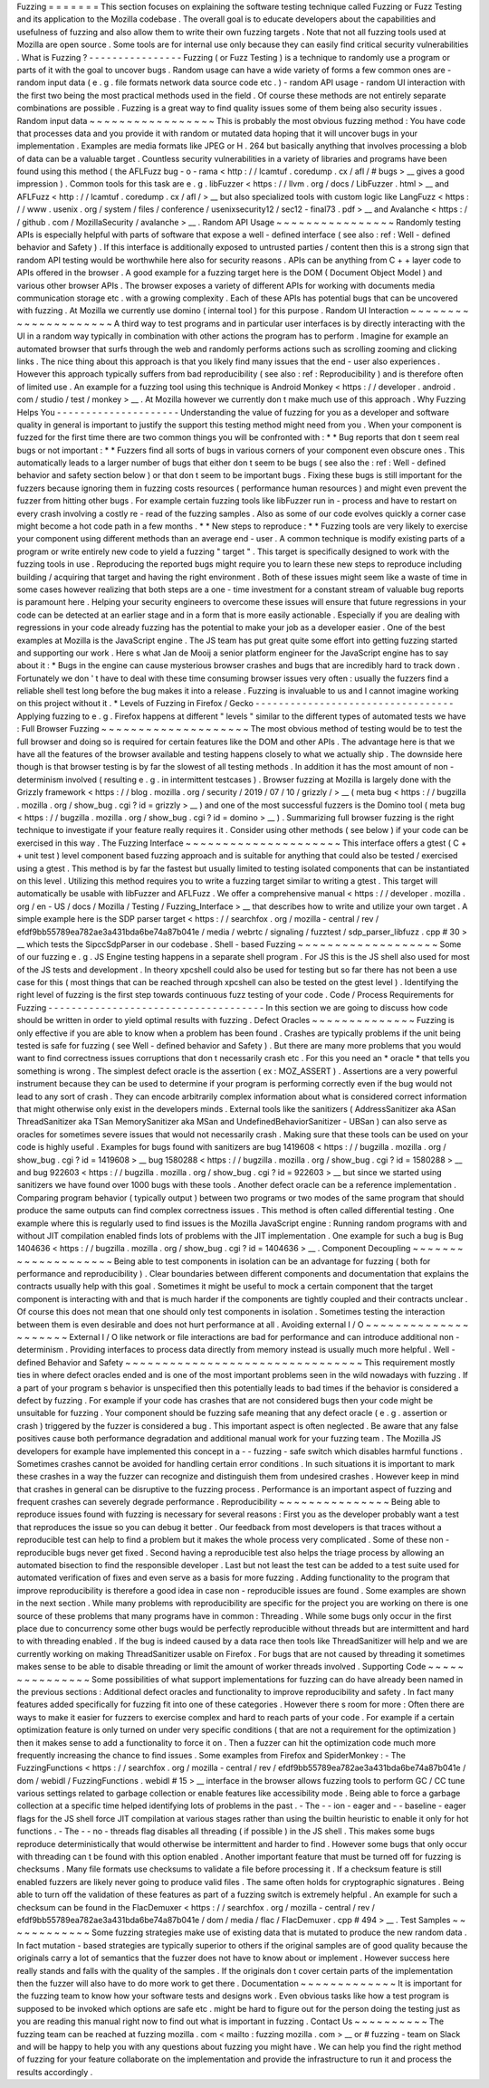 Fuzzing
=
=
=
=
=
=
=
This
section
focuses
on
explaining
the
software
testing
technique
called
Fuzzing
or
Fuzz
Testing
and
its
application
to
the
Mozilla
codebase
.
The
overall
goal
is
to
educate
developers
about
the
capabilities
and
usefulness
of
fuzzing
and
also
allow
them
to
write
their
own
fuzzing
targets
.
Note
that
not
all
fuzzing
tools
used
at
Mozilla
are
open
source
.
Some
tools
are
for
internal
use
only
because
they
can
easily
find
critical
security
vulnerabilities
.
What
is
Fuzzing
?
-
-
-
-
-
-
-
-
-
-
-
-
-
-
-
-
Fuzzing
(
or
Fuzz
Testing
)
is
a
technique
to
randomly
use
a
program
or
parts
of
it
with
the
goal
to
uncover
bugs
.
Random
usage
can
have
a
wide
variety
of
forms
a
few
common
ones
are
-
random
input
data
(
e
.
g
.
file
formats
network
data
source
code
etc
.
)
-
random
API
usage
-
random
UI
interaction
with
the
first
two
being
the
most
practical
methods
used
in
the
field
.
Of
course
these
methods
are
not
entirely
separate
combinations
are
possible
.
Fuzzing
is
a
great
way
to
find
quality
issues
some
of
them
being
also
security
issues
.
Random
input
data
~
~
~
~
~
~
~
~
~
~
~
~
~
~
~
~
~
This
is
probably
the
most
obvious
fuzzing
method
:
You
have
code
that
processes
data
and
you
provide
it
with
random
or
mutated
data
hoping
that
it
will
uncover
bugs
in
your
implementation
.
Examples
are
media
formats
like
JPEG
or
H
.
264
but
basically
anything
that
involves
processing
a
blob
of
data
can
be
a
valuable
target
.
Countless
security
vulnerabilities
in
a
variety
of
libraries
and
programs
have
been
found
using
this
method
(
the
AFLFuzz
bug
-
o
-
rama
<
http
:
/
/
lcamtuf
.
coredump
.
cx
/
afl
/
#
bugs
>
__
gives
a
good
impression
)
.
Common
tools
for
this
task
are
e
.
g
.
libFuzzer
<
https
:
/
/
llvm
.
org
/
docs
/
LibFuzzer
.
html
>
__
and
AFLFuzz
<
http
:
/
/
lcamtuf
.
coredump
.
cx
/
afl
/
>
__
but
also
specialized
tools
with
custom
logic
like
LangFuzz
<
https
:
/
/
www
.
usenix
.
org
/
system
/
files
/
conference
/
usenixsecurity12
/
sec12
-
final73
.
pdf
>
__
and
Avalanche
<
https
:
/
/
github
.
com
/
MozillaSecurity
/
avalanche
>
__
.
Random
API
Usage
~
~
~
~
~
~
~
~
~
~
~
~
~
~
~
~
Randomly
testing
APIs
is
especially
helpful
with
parts
of
software
that
expose
a
well
-
defined
interface
(
see
also
:
ref
:
Well
-
defined
behavior
and
Safety
)
.
If
this
interface
is
additionally
exposed
to
untrusted
parties
/
content
then
this
is
a
strong
sign
that
random
API
testing
would
be
worthwhile
here
also
for
security
reasons
.
APIs
can
be
anything
from
C
+
+
layer
code
to
APIs
offered
in
the
browser
.
A
good
example
for
a
fuzzing
target
here
is
the
DOM
(
Document
Object
Model
)
and
various
other
browser
APIs
.
The
browser
exposes
a
variety
of
different
APIs
for
working
with
documents
media
communication
storage
etc
.
with
a
growing
complexity
.
Each
of
these
APIs
has
potential
bugs
that
can
be
uncovered
with
fuzzing
.
At
Mozilla
we
currently
use
domino
(
internal
tool
)
for
this
purpose
.
Random
UI
Interaction
~
~
~
~
~
~
~
~
~
~
~
~
~
~
~
~
~
~
~
~
~
A
third
way
to
test
programs
and
in
particular
user
interfaces
is
by
directly
interacting
with
the
UI
in
a
random
way
typically
in
combination
with
other
actions
the
program
has
to
perform
.
Imagine
for
example
an
automated
browser
that
surfs
through
the
web
and
randomly
performs
actions
such
as
scrolling
zooming
and
clicking
links
.
The
nice
thing
about
this
approach
is
that
you
likely
find
many
issues
that
the
end
-
user
also
experiences
.
However
this
approach
typically
suffers
from
bad
reproducibility
(
see
also
:
ref
:
Reproducibility
)
and
is
therefore
often
of
limited
use
.
An
example
for
a
fuzzing
tool
using
this
technique
is
Android
Monkey
<
https
:
/
/
developer
.
android
.
com
/
studio
/
test
/
monkey
>
__
.
At
Mozilla
however
we
currently
don
t
make
much
use
of
this
approach
.
Why
Fuzzing
Helps
You
-
-
-
-
-
-
-
-
-
-
-
-
-
-
-
-
-
-
-
-
-
Understanding
the
value
of
fuzzing
for
you
as
a
developer
and
software
quality
in
general
is
important
to
justify
the
support
this
testing
method
might
need
from
you
.
When
your
component
is
fuzzed
for
the
first
time
there
are
two
common
things
you
will
be
confronted
with
:
*
*
Bug
reports
that
don
t
seem
real
bugs
or
not
important
:
*
*
Fuzzers
find
all
sorts
of
bugs
in
various
corners
of
your
component
even
obscure
ones
.
This
automatically
leads
to
a
larger
number
of
bugs
that
either
don
t
seem
to
be
bugs
(
see
also
the
:
ref
:
Well
-
defined
behavior
and
safety
section
below
)
or
that
don
t
seem
to
be
important
bugs
.
Fixing
these
bugs
is
still
important
for
the
fuzzers
because
ignoring
them
in
fuzzing
costs
resources
(
performance
human
resources
)
and
might
even
prevent
the
fuzzer
from
hitting
other
bugs
.
For
example
certain
fuzzing
tools
like
libFuzzer
run
in
-
process
and
have
to
restart
on
every
crash
involving
a
costly
re
-
read
of
the
fuzzing
samples
.
Also
as
some
of
our
code
evolves
quickly
a
corner
case
might
become
a
hot
code
path
in
a
few
months
.
*
*
New
steps
to
reproduce
:
*
*
Fuzzing
tools
are
very
likely
to
exercise
your
component
using
different
methods
than
an
average
end
-
user
.
A
common
technique
is
modify
existing
parts
of
a
program
or
write
entirely
new
code
to
yield
a
fuzzing
"
target
"
.
This
target
is
specifically
designed
to
work
with
the
fuzzing
tools
in
use
.
Reproducing
the
reported
bugs
might
require
you
to
learn
these
new
steps
to
reproduce
including
building
/
acquiring
that
target
and
having
the
right
environment
.
Both
of
these
issues
might
seem
like
a
waste
of
time
in
some
cases
however
realizing
that
both
steps
are
a
one
-
time
investment
for
a
constant
stream
of
valuable
bug
reports
is
paramount
here
.
Helping
your
security
engineers
to
overcome
these
issues
will
ensure
that
future
regressions
in
your
code
can
be
detected
at
an
earlier
stage
and
in
a
form
that
is
more
easily
actionable
.
Especially
if
you
are
dealing
with
regressions
in
your
code
already
fuzzing
has
the
potential
to
make
your
job
as
a
developer
easier
.
One
of
the
best
examples
at
Mozilla
is
the
JavaScript
engine
.
The
JS
team
has
put
great
quite
some
effort
into
getting
fuzzing
started
and
supporting
our
work
.
Here
s
what
Jan
de
Mooij
a
senior
platform
engineer
for
the
JavaScript
engine
has
to
say
about
it
:
*
Bugs
in
the
engine
can
cause
mysterious
browser
crashes
and
bugs
that
are
incredibly
hard
to
track
down
.
Fortunately
we
don
'
t
have
to
deal
with
these
time
consuming
browser
issues
very
often
:
usually
the
fuzzers
find
a
reliable
shell
test
long
before
the
bug
makes
it
into
a
release
.
Fuzzing
is
invaluable
to
us
and
I
cannot
imagine
working
on
this
project
without
it
.
*
Levels
of
Fuzzing
in
Firefox
/
Gecko
-
-
-
-
-
-
-
-
-
-
-
-
-
-
-
-
-
-
-
-
-
-
-
-
-
-
-
-
-
-
-
-
-
-
Applying
fuzzing
to
e
.
g
.
Firefox
happens
at
different
"
levels
"
similar
to
the
different
types
of
automated
tests
we
have
:
Full
Browser
Fuzzing
~
~
~
~
~
~
~
~
~
~
~
~
~
~
~
~
~
~
~
~
The
most
obvious
method
of
testing
would
be
to
test
the
full
browser
and
doing
so
is
required
for
certain
features
like
the
DOM
and
other
APIs
.
The
advantage
here
is
that
we
have
all
the
features
of
the
browser
available
and
testing
happens
closely
to
what
we
actually
ship
.
The
downside
here
though
is
that
browser
testing
is
by
far
the
slowest
of
all
testing
methods
.
In
addition
it
has
the
most
amount
of
non
-
determinism
involved
(
resulting
e
.
g
.
in
intermittent
testcases
)
.
Browser
fuzzing
at
Mozilla
is
largely
done
with
the
Grizzly
framework
<
https
:
/
/
blog
.
mozilla
.
org
/
security
/
2019
/
07
/
10
/
grizzly
/
>
__
(
meta
bug
<
https
:
/
/
bugzilla
.
mozilla
.
org
/
show_bug
.
cgi
?
id
=
grizzly
>
__
)
and
one
of
the
most
successful
fuzzers
is
the
Domino
tool
(
meta
bug
<
https
:
/
/
bugzilla
.
mozilla
.
org
/
show_bug
.
cgi
?
id
=
domino
>
__
)
.
Summarizing
full
browser
fuzzing
is
the
right
technique
to
investigate
if
your
feature
really
requires
it
.
Consider
using
other
methods
(
see
below
)
if
your
code
can
be
exercised
in
this
way
.
The
Fuzzing
Interface
~
~
~
~
~
~
~
~
~
~
~
~
~
~
~
~
~
~
~
~
~
This
interface
offers
a
gtest
(
C
+
+
unit
test
)
level
component
based
fuzzing
approach
and
is
suitable
for
anything
that
could
also
be
tested
/
exercised
using
a
gtest
.
This
method
is
by
far
the
fastest
but
usually
limited
to
testing
isolated
components
that
can
be
instantiated
on
this
level
.
Utilizing
this
method
requires
you
to
write
a
fuzzing
target
similar
to
writing
a
gtest
.
This
target
will
automatically
be
usable
with
libFuzzer
and
AFLFuzz
.
We
offer
a
comprehensive
manual
<
https
:
/
/
developer
.
mozilla
.
org
/
en
-
US
/
docs
/
Mozilla
/
Testing
/
Fuzzing_Interface
>
__
that
describes
how
to
write
and
utilize
your
own
target
.
A
simple
example
here
is
the
SDP
parser
target
<
https
:
/
/
searchfox
.
org
/
mozilla
-
central
/
rev
/
efdf9bb55789ea782ae3a431bda6be74a87b041e
/
media
/
webrtc
/
signaling
/
fuzztest
/
sdp_parser_libfuzz
.
cpp
#
30
>
__
which
tests
the
SipccSdpParser
in
our
codebase
.
Shell
-
based
Fuzzing
~
~
~
~
~
~
~
~
~
~
~
~
~
~
~
~
~
~
~
Some
of
our
fuzzing
e
.
g
.
JS
Engine
testing
happens
in
a
separate
shell
program
.
For
JS
this
is
the
JS
shell
also
used
for
most
of
the
JS
tests
and
development
.
In
theory
xpcshell
could
also
be
used
for
testing
but
so
far
there
has
not
been
a
use
case
for
this
(
most
things
that
can
be
reached
through
xpcshell
can
also
be
tested
on
the
gtest
level
)
.
Identifying
the
right
level
of
fuzzing
is
the
first
step
towards
continuous
fuzz
testing
of
your
code
.
Code
/
Process
Requirements
for
Fuzzing
-
-
-
-
-
-
-
-
-
-
-
-
-
-
-
-
-
-
-
-
-
-
-
-
-
-
-
-
-
-
-
-
-
-
-
-
-
In
this
section
we
are
going
to
discuss
how
code
should
be
written
in
order
to
yield
optimal
results
with
fuzzing
.
Defect
Oracles
~
~
~
~
~
~
~
~
~
~
~
~
~
~
Fuzzing
is
only
effective
if
you
are
able
to
know
when
a
problem
has
been
found
.
Crashes
are
typically
problems
if
the
unit
being
tested
is
safe
for
fuzzing
(
see
Well
-
defined
behavior
and
Safety
)
.
But
there
are
many
more
problems
that
you
would
want
to
find
correctness
issues
corruptions
that
don
t
necessarily
crash
etc
.
For
this
you
need
an
*
oracle
*
that
tells
you
something
is
wrong
.
The
simplest
defect
oracle
is
the
assertion
(
ex
:
MOZ_ASSERT
)
.
Assertions
are
a
very
powerful
instrument
because
they
can
be
used
to
determine
if
your
program
is
performing
correctly
even
if
the
bug
would
not
lead
to
any
sort
of
crash
.
They
can
encode
arbitrarily
complex
information
about
what
is
considered
correct
information
that
might
otherwise
only
exist
in
the
developers
minds
.
External
tools
like
the
sanitizers
(
AddressSanitizer
aka
ASan
ThreadSanitizer
aka
TSan
MemorySanitizer
aka
MSan
and
UndefinedBehaviorSanitizer
-
UBSan
)
can
also
serve
as
oracles
for
sometimes
severe
issues
that
would
not
necessarily
crash
.
Making
sure
that
these
tools
can
be
used
on
your
code
is
highly
useful
.
Examples
for
bugs
found
with
sanitizers
are
bug
1419608
<
https
:
/
/
bugzilla
.
mozilla
.
org
/
show_bug
.
cgi
?
id
=
1419608
>
__
bug
1580288
<
https
:
/
/
bugzilla
.
mozilla
.
org
/
show_bug
.
cgi
?
id
=
1580288
>
__
and
bug
922603
<
https
:
/
/
bugzilla
.
mozilla
.
org
/
show_bug
.
cgi
?
id
=
922603
>
__
but
since
we
started
using
sanitizers
we
have
found
over
1000
bugs
with
these
tools
.
Another
defect
oracle
can
be
a
reference
implementation
.
Comparing
program
behavior
(
typically
output
)
between
two
programs
or
two
modes
of
the
same
program
that
should
produce
the
same
outputs
can
find
complex
correctness
issues
.
This
method
is
often
called
differential
testing
.
One
example
where
this
is
regularly
used
to
find
issues
is
the
Mozilla
JavaScript
engine
:
Running
random
programs
with
and
without
JIT
compilation
enabled
finds
lots
of
problems
with
the
JIT
implementation
.
One
example
for
such
a
bug
is
Bug
1404636
<
https
:
/
/
bugzilla
.
mozilla
.
org
/
show_bug
.
cgi
?
id
=
1404636
>
__
.
Component
Decoupling
~
~
~
~
~
~
~
~
~
~
~
~
~
~
~
~
~
~
~
~
Being
able
to
test
components
in
isolation
can
be
an
advantage
for
fuzzing
(
both
for
performance
and
reproducibility
)
.
Clear
boundaries
between
different
components
and
documentation
that
explains
the
contracts
usually
help
with
this
goal
.
Sometimes
it
might
be
useful
to
mock
a
certain
component
that
the
target
component
is
interacting
with
and
that
is
much
harder
if
the
components
are
tightly
coupled
and
their
contracts
unclear
.
Of
course
this
does
not
mean
that
one
should
only
test
components
in
isolation
.
Sometimes
testing
the
interaction
between
them
is
even
desirable
and
does
not
hurt
performance
at
all
.
Avoiding
external
I
/
O
~
~
~
~
~
~
~
~
~
~
~
~
~
~
~
~
~
~
~
~
~
External
I
/
O
like
network
or
file
interactions
are
bad
for
performance
and
can
introduce
additional
non
-
determinism
.
Providing
interfaces
to
process
data
directly
from
memory
instead
is
usually
much
more
helpful
.
Well
-
defined
Behavior
and
Safety
~
~
~
~
~
~
~
~
~
~
~
~
~
~
~
~
~
~
~
~
~
~
~
~
~
~
~
~
~
~
~
~
This
requirement
mostly
ties
in
where
defect
oracles
ended
and
is
one
of
the
most
important
problems
seen
in
the
wild
nowadays
with
fuzzing
.
If
a
part
of
your
program
s
behavior
is
unspecified
then
this
potentially
leads
to
bad
times
if
the
behavior
is
considered
a
defect
by
fuzzing
.
For
example
if
your
code
has
crashes
that
are
not
considered
bugs
then
your
code
might
be
unsuitable
for
fuzzing
.
Your
component
should
be
fuzzing
safe
meaning
that
any
defect
oracle
(
e
.
g
.
assertion
or
crash
)
triggered
by
the
fuzzer
is
considered
a
bug
.
This
important
aspect
is
often
neglected
.
Be
aware
that
any
false
positives
cause
both
performance
degradation
and
additional
manual
work
for
your
fuzzing
team
.
The
Mozilla
JS
developers
for
example
have
implemented
this
concept
in
a
-
-
fuzzing
-
safe
switch
which
disables
harmful
functions
.
Sometimes
crashes
cannot
be
avoided
for
handling
certain
error
conditions
.
In
such
situations
it
is
important
to
mark
these
crashes
in
a
way
the
fuzzer
can
recognize
and
distinguish
them
from
undesired
crashes
.
However
keep
in
mind
that
crashes
in
general
can
be
disruptive
to
the
fuzzing
process
.
Performance
is
an
important
aspect
of
fuzzing
and
frequent
crashes
can
severely
degrade
performance
.
Reproducibility
~
~
~
~
~
~
~
~
~
~
~
~
~
~
~
Being
able
to
reproduce
issues
found
with
fuzzing
is
necessary
for
several
reasons
:
First
you
as
the
developer
probably
want
a
test
that
reproduces
the
issue
so
you
can
debug
it
better
.
Our
feedback
from
most
developers
is
that
traces
without
a
reproducible
test
can
help
to
find
a
problem
but
it
makes
the
whole
process
very
complicated
.
Some
of
these
non
-
reproducible
bugs
never
get
fixed
.
Second
having
a
reproducible
test
also
helps
the
triage
process
by
allowing
an
automated
bisection
to
find
the
responsible
developer
.
Last
but
not
least
the
test
can
be
added
to
a
test
suite
used
for
automated
verification
of
fixes
and
even
serve
as
a
basis
for
more
fuzzing
.
Adding
functionality
to
the
program
that
improve
reproducibility
is
therefore
a
good
idea
in
case
non
-
reproducible
issues
are
found
.
Some
examples
are
shown
in
the
next
section
.
While
many
problems
with
reproducibility
are
specific
for
the
project
you
are
working
on
there
is
one
source
of
these
problems
that
many
programs
have
in
common
:
Threading
.
While
some
bugs
only
occur
in
the
first
place
due
to
concurrency
some
other
bugs
would
be
perfectly
reproducible
without
threads
but
are
intermittent
and
hard
to
with
threading
enabled
.
If
the
bug
is
indeed
caused
by
a
data
race
then
tools
like
ThreadSanitizer
will
help
and
we
are
currently
working
on
making
ThreadSanitizer
usable
on
Firefox
.
For
bugs
that
are
not
caused
by
threading
it
sometimes
makes
sense
to
be
able
to
disable
threading
or
limit
the
amount
of
worker
threads
involved
.
Supporting
Code
~
~
~
~
~
~
~
~
~
~
~
~
~
~
~
Some
possibilities
of
what
support
implementations
for
fuzzing
can
do
have
already
been
named
in
the
previous
sections
:
Additional
defect
oracles
and
functionality
to
improve
reproducibility
and
safety
.
In
fact
many
features
added
specifically
for
fuzzing
fit
into
one
of
these
categories
.
However
there
s
room
for
more
:
Often
there
are
ways
to
make
it
easier
for
fuzzers
to
exercise
complex
and
hard
to
reach
parts
of
your
code
.
For
example
if
a
certain
optimization
feature
is
only
turned
on
under
very
specific
conditions
(
that
are
not
a
requirement
for
the
optimization
)
then
it
makes
sense
to
add
a
functionality
to
force
it
on
.
Then
a
fuzzer
can
hit
the
optimization
code
much
more
frequently
increasing
the
chance
to
find
issues
.
Some
examples
from
Firefox
and
SpiderMonkey
:
-
The
FuzzingFunctions
<
https
:
/
/
searchfox
.
org
/
mozilla
-
central
/
rev
/
efdf9bb55789ea782ae3a431bda6be74a87b041e
/
dom
/
webidl
/
FuzzingFunctions
.
webidl
#
15
>
__
interface
in
the
browser
allows
fuzzing
tools
to
perform
GC
/
CC
tune
various
settings
related
to
garbage
collection
or
enable
features
like
accessibility
mode
.
Being
able
to
force
a
garbage
collection
at
a
specific
time
helped
identifying
lots
of
problems
in
the
past
.
-
The
-
-
ion
-
eager
and
-
-
baseline
-
eager
flags
for
the
JS
shell
force
JIT
compilation
at
various
stages
rather
than
using
the
builtin
heuristic
to
enable
it
only
for
hot
functions
.
-
The
-
-
no
-
threads
flag
disables
all
threading
(
if
possible
)
in
the
JS
shell
.
This
makes
some
bugs
reproduce
deterministically
that
would
otherwise
be
intermittent
and
harder
to
find
.
However
some
bugs
that
only
occur
with
threading
can
t
be
found
with
this
option
enabled
.
Another
important
feature
that
must
be
turned
off
for
fuzzing
is
checksums
.
Many
file
formats
use
checksums
to
validate
a
file
before
processing
it
.
If
a
checksum
feature
is
still
enabled
fuzzers
are
likely
never
going
to
produce
valid
files
.
The
same
often
holds
for
cryptographic
signatures
.
Being
able
to
turn
off
the
validation
of
these
features
as
part
of
a
fuzzing
switch
is
extremely
helpful
.
An
example
for
such
a
checksum
can
be
found
in
the
FlacDemuxer
<
https
:
/
/
searchfox
.
org
/
mozilla
-
central
/
rev
/
efdf9bb55789ea782ae3a431bda6be74a87b041e
/
dom
/
media
/
flac
/
FlacDemuxer
.
cpp
#
494
>
__
.
Test
Samples
~
~
~
~
~
~
~
~
~
~
~
~
Some
fuzzing
strategies
make
use
of
existing
data
that
is
mutated
to
produce
the
new
random
data
.
In
fact
mutation
-
based
strategies
are
typically
superior
to
others
if
the
original
samples
are
of
good
quality
because
the
originals
carry
a
lot
of
semantics
that
the
fuzzer
does
not
have
to
know
about
or
implement
.
However
success
here
really
stands
and
falls
with
the
quality
of
the
samples
.
If
the
originals
don
t
cover
certain
parts
of
the
implementation
then
the
fuzzer
will
also
have
to
do
more
work
to
get
there
.
Documentation
~
~
~
~
~
~
~
~
~
~
~
~
~
It
is
important
for
the
fuzzing
team
to
know
how
your
software
tests
and
designs
work
.
Even
obvious
tasks
like
how
a
test
program
is
supposed
to
be
invoked
which
options
are
safe
etc
.
might
be
hard
to
figure
out
for
the
person
doing
the
testing
just
as
you
are
reading
this
manual
right
now
to
find
out
what
is
important
in
fuzzing
.
Contact
Us
~
~
~
~
~
~
~
~
~
~
The
fuzzing
team
can
be
reached
at
fuzzing
mozilla
.
com
<
mailto
:
fuzzing
mozilla
.
com
>
__
or
#
fuzzing
-
team
on
Slack
and
will
be
happy
to
help
you
with
any
questions
about
fuzzing
you
might
have
.
We
can
help
you
find
the
right
method
of
fuzzing
for
your
feature
collaborate
on
the
implementation
and
provide
the
infrastructure
to
run
it
and
process
the
results
accordingly
.
